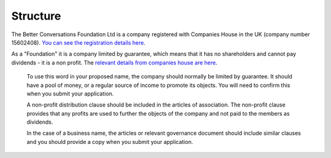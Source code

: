 ---------
Structure
---------

The Better Conversations Foundation Ltd is a company registered with Companies House
in the UK (company number 15602408). `You can see the registration details here <https://find-and-update.company-information.service.gov.uk/company/15602408>`_.

As a "Foundation" it is a company limited by guarantee, which means that it has no shareholders 
and cannot pay dividends - it is a non profit. The `relevant details from companies house are 
here <https://www.gov.uk/government/publications/incorporation-and-names/annex-a-sensitive-words-and-expressions-or-words-that-could-imply-a-connection-with-government#foundation>`_.

  To use this word in your proposed name, the company should normally be limited by guarantee. It should have a pool of money, or a regular source of income to promote its objects. You will need to confirm this when you submit your application.

  A non-profit distribution clause should be included in the articles of association. The non-profit clause provides that any profits are used to further the objects of the company and not paid to the members as dividends.

  In the case of a business name, the articles or relevant governance document should include similar clauses and you should provide a copy when you submit your application.

